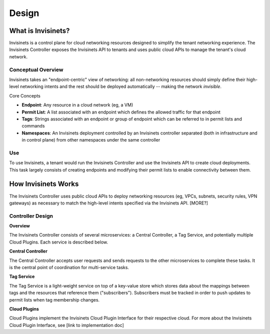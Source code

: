 .. _design:

Design
=================

.. image:: ../_static/logo.png
    :width: 200
    :alt: Invisinets Logo

What is Invisinets?
-------------------

Invisinets is a control plane for cloud networking resources designed to simplify the tenant networking experience. The Invisinets Controller exposes the Invisinets API to tenants and uses public cloud APIs to manage the tenant's cloud network.

Conceptual Overview
^^^^^^^^^^^^^^^^^^^

Invisinets takes an "endpoint-centric" view of networking: all non-networking resources should simply define their high-level networking intents and the rest should be deployed automatically -- making the network *invisible*.

Core Concepts

* **Endpoint**: Any resource in a cloud network (eg, a VM)
* **Permit List**: A list associated with an endpoint which defines the allowed traffic for that endpoint
* **Tags**: Strings associated with an endpoint or group of endpoint which can be referred to in permit lists and commands
* **Namespaces**: An Invisinets deployment controlled by an Invisinets controller separated (both in infrastructure and in control plane) from other namespaces under the same controller

Use
^^^

To use Invisinets, a tenant would run the Invisinets Controller and use the Invisinets API to create cloud deployments. This task largely consists of creating endpoints and modifying their permit lists to enable connectivity between them.

How Invisinets Works
--------------------

The Invisinets Controller uses public cloud APIs to deploy networking resources (eg, VPCs, subnets, security rules, VPN gateways) as necessary to match the high-level intents specified via the Invisinets API. [MORE?]

Controller Design
^^^^^^^^^^^^^^^^^

.. mermaid::

    graph TB
    UR[/User Request/] --> CC[Central Controller]

    subgraph " "  
        CC[Orchestrator]  
        CC --> AP[Azure Plugin]  
        CC --> GP[GCP Plugin]  
        CC --> IP[IBM Plugin]  
    end  

    subgraph " "  
        CC --> TS[Tag Service]  
        TS[Tag Service] --> DS[(Tag Store)]  
    end  

    AP --> AC[Azure Cloud]  
    GP --> GC[GCP Cloud]  
    IP --> IC[IBM Cloud]  

**Overview**

The Invisinets Controller consists of several microservices: a Central Controller, a Tag Service, and potentially multiple Cloud Plugins. Each service is described below.

**Central Controller**

The Central Controller accepts user requests and sends requests to the other microservices to complete these tasks. It is the central point of coordination for multi-service tasks.

**Tag Service**

The Tag Service is a light-weight service on top of a key-value store which stores data about the mappings between tags and the resources that reference them ("subscribers"). Subscribers must be tracked in order to push updates to permit lists when tag membership changes.

**Cloud Plugins**

Cloud Plugins implement the Invisinets Cloud Plugin Interface for their respective cloud. For more about the Invisinets Cloud Plugin Interface, see [link to implementation doc]

